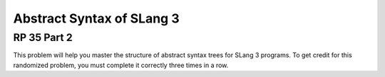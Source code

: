 .. This file is part of the OpenDSA eTextbook project. See
.. http://opendsa.org for more details.
.. Copyright (c) 2012-2020 by the OpenDSA Project Contributors, and
.. distributed under an MIT open source license.

.. avmetadata:: 
   :author: David Furcy and Tom Naps


Abstract Syntax of SLang 3
==========================

RP 35 Part 2
------------

This problem will help you master the structure of abstract syntax trees
for SLang 3 programs. To get credit for this randomized problem, you must
complete it correctly three times in a row.

.. avembed:: Exercises/PL/RP35part2.html ka
   :long_name: RP set #35, question #2
